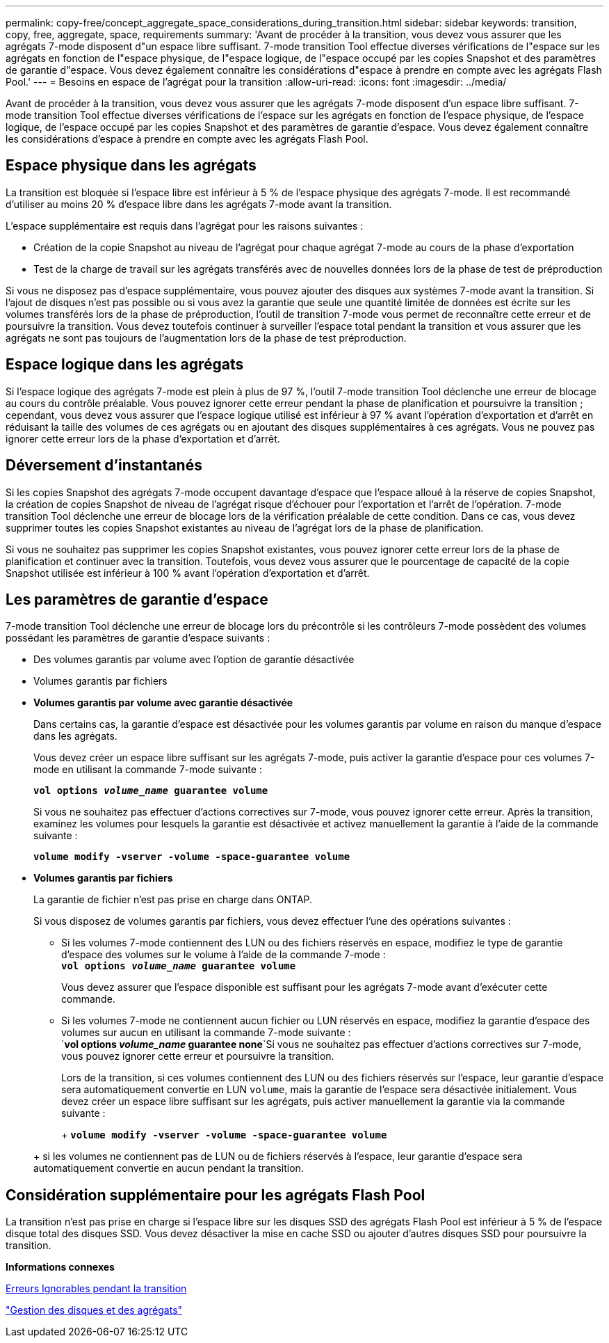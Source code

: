 ---
permalink: copy-free/concept_aggregate_space_considerations_during_transition.html 
sidebar: sidebar 
keywords: transition, copy, free, aggregate, space, requirements 
summary: 'Avant de procéder à la transition, vous devez vous assurer que les agrégats 7-mode disposent d"un espace libre suffisant. 7-mode transition Tool effectue diverses vérifications de l"espace sur les agrégats en fonction de l"espace physique, de l"espace logique, de l"espace occupé par les copies Snapshot et des paramètres de garantie d"espace. Vous devez également connaître les considérations d"espace à prendre en compte avec les agrégats Flash Pool.' 
---
= Besoins en espace de l'agrégat pour la transition
:allow-uri-read: 
:icons: font
:imagesdir: ../media/


[role="lead"]
Avant de procéder à la transition, vous devez vous assurer que les agrégats 7-mode disposent d'un espace libre suffisant. 7-mode transition Tool effectue diverses vérifications de l'espace sur les agrégats en fonction de l'espace physique, de l'espace logique, de l'espace occupé par les copies Snapshot et des paramètres de garantie d'espace. Vous devez également connaître les considérations d'espace à prendre en compte avec les agrégats Flash Pool.



== Espace physique dans les agrégats

La transition est bloquée si l'espace libre est inférieur à 5 % de l'espace physique des agrégats 7-mode. Il est recommandé d'utiliser au moins 20 % d'espace libre dans les agrégats 7-mode avant la transition.

L'espace supplémentaire est requis dans l'agrégat pour les raisons suivantes :

* Création de la copie Snapshot au niveau de l'agrégat pour chaque agrégat 7-mode au cours de la phase d'exportation
* Test de la charge de travail sur les agrégats transférés avec de nouvelles données lors de la phase de test de préproduction


Si vous ne disposez pas d'espace supplémentaire, vous pouvez ajouter des disques aux systèmes 7-mode avant la transition. Si l'ajout de disques n'est pas possible ou si vous avez la garantie que seule une quantité limitée de données est écrite sur les volumes transférés lors de la phase de préproduction, l'outil de transition 7-mode vous permet de reconnaître cette erreur et de poursuivre la transition. Vous devez toutefois continuer à surveiller l'espace total pendant la transition et vous assurer que les agrégats ne sont pas toujours de l'augmentation lors de la phase de test préproduction.



== Espace logique dans les agrégats

Si l'espace logique des agrégats 7-mode est plein à plus de 97 %, l'outil 7-mode transition Tool déclenche une erreur de blocage au cours du contrôle préalable. Vous pouvez ignorer cette erreur pendant la phase de planification et poursuivre la transition ; cependant, vous devez vous assurer que l'espace logique utilisé est inférieur à 97 % avant l'opération d'exportation et d'arrêt en réduisant la taille des volumes de ces agrégats ou en ajoutant des disques supplémentaires à ces agrégats. Vous ne pouvez pas ignorer cette erreur lors de la phase d'exportation et d'arrêt.



== Déversement d'instantanés

Si les copies Snapshot des agrégats 7-mode occupent davantage d'espace que l'espace alloué à la réserve de copies Snapshot, la création de copies Snapshot de niveau de l'agrégat risque d'échouer pour l'exportation et l'arrêt de l'opération. 7-mode transition Tool déclenche une erreur de blocage lors de la vérification préalable de cette condition. Dans ce cas, vous devez supprimer toutes les copies Snapshot existantes au niveau de l'agrégat lors de la phase de planification.

Si vous ne souhaitez pas supprimer les copies Snapshot existantes, vous pouvez ignorer cette erreur lors de la phase de planification et continuer avec la transition. Toutefois, vous devez vous assurer que le pourcentage de capacité de la copie Snapshot utilisée est inférieur à 100 % avant l'opération d'exportation et d'arrêt.



== Les paramètres de garantie d'espace

7-mode transition Tool déclenche une erreur de blocage lors du précontrôle si les contrôleurs 7-mode possèdent des volumes possédant les paramètres de garantie d'espace suivants :

* Des volumes garantis par volume avec l'option de garantie désactivée
* Volumes garantis par fichiers
* *Volumes garantis par volume avec garantie désactivée*
+
Dans certains cas, la garantie d'espace est désactivée pour les volumes garantis par volume en raison du manque d'espace dans les agrégats.

+
Vous devez créer un espace libre suffisant sur les agrégats 7-mode, puis activer la garantie d'espace pour ces volumes 7-mode en utilisant la commande 7-mode suivante :

+
`*vol options _volume_name_ guarantee volume*`

+
Si vous ne souhaitez pas effectuer d'actions correctives sur 7-mode, vous pouvez ignorer cette erreur. Après la transition, examinez les volumes pour lesquels la garantie est désactivée et activez manuellement la garantie à l'aide de la commande suivante :

+
`*volume modify -vserver -volume -space-guarantee volume*`

* *Volumes garantis par fichiers*
+
La garantie de fichier n'est pas prise en charge dans ONTAP.

+
Si vous disposez de volumes garantis par fichiers, vous devez effectuer l'une des opérations suivantes :

+
** Si les volumes 7-mode contiennent des LUN ou des fichiers réservés en espace, modifiez le type de garantie d'espace des volumes sur le volume à l'aide de la commande 7-mode : +
`*vol options _volume_name_ guarantee volume*`
+
Vous devez assurer que l'espace disponible est suffisant pour les agrégats 7-mode avant d'exécuter cette commande.

** Si les volumes 7-mode ne contiennent aucun fichier ou LUN réservés en espace, modifiez la garantie d'espace des volumes sur aucun en utilisant la commande 7-mode suivante : +
`*vol options _volume_name_ guarantee none*`Si vous ne souhaitez pas effectuer d'actions correctives sur 7-mode, vous pouvez ignorer cette erreur et poursuivre la transition.


+
Lors de la transition, si ces volumes contiennent des LUN ou des fichiers réservés sur l'espace, leur garantie d'espace sera automatiquement convertie en LUN `volume`, mais la garantie de l'espace sera désactivée initialement. Vous devez créer un espace libre suffisant sur les agrégats, puis activer manuellement la garantie via la commande suivante :

+
+
`*volume modify -vserver -volume -space-guarantee volume*`

+
+ si les volumes ne contiennent pas de LUN ou de fichiers réservés à l'espace, leur garantie d'espace sera automatiquement convertie en aucun pendant la transition.





== Considération supplémentaire pour les agrégats Flash Pool

La transition n'est pas prise en charge si l'espace libre sur les disques SSD des agrégats Flash Pool est inférieur à 5 % de l'espace disque total des disques SSD. Vous devez désactiver la mise en cache SSD ou ajouter d'autres disques SSD pour poursuivre la transition.

*Informations connexes*

xref:reference_ignorable_errors_during_transition.adoc[Erreurs Ignorables pendant la transition]

https://docs.netapp.com/ontap-9/topic/com.netapp.doc.dot-cm-psmg/home.html["Gestion des disques et des agrégats"]
